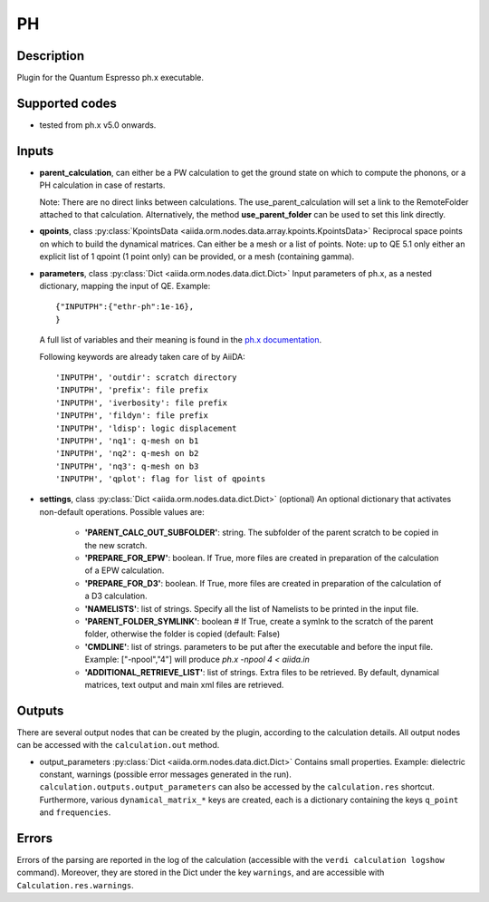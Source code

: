 PH
++

Description
-----------
Plugin for the Quantum Espresso ph.x executable.

Supported codes
---------------
* tested from ph.x v5.0 onwards.

Inputs
------
* **parent_calculation**, can either be a PW calculation to get the ground state on which to compute
  the phonons, or a PH calculation in case of restarts.

  Note: There are no direct links between calculations. The use_parent_calculation will set
  a link to the RemoteFolder attached to that calculation. Alternatively, the method **use_parent_folder**
  can be used to set this link directly.

* **qpoints**, class :py:class:`KpointsData <aiida.orm.nodes.data.array.kpoints.KpointsData>`
  Reciprocal space points on which to build the dynamical matrices. Can either be
  a mesh or a list of points. Note: up to QE 5.1 only either an explicit list
  of 1 qpoint (1 point only) can be provided, or a mesh (containing gamma).

* **parameters**, class :py:class:`Dict <aiida.orm.nodes.data.dict.Dict>`
  Input parameters of ph.x, as a nested dictionary, mapping the input of QE.
  Example::

      {"INPUTPH":{"ethr-ph":1e-16},
      }

  A full list of variables and their meaning is found in the `ph.x documentation`_.

  .. _ph.x documentation: http://www.quantum-espresso.org/wp-content/uploads/Doc/INPUT_PH.html

  Following keywords are already taken care of by AiiDA::

      'INPUTPH', 'outdir': scratch directory
      'INPUTPH', 'prefix': file prefix
      'INPUTPH', 'iverbosity': file prefix
      'INPUTPH', 'fildyn': file prefix
      'INPUTPH', 'ldisp': logic displacement
      'INPUTPH', 'nq1': q-mesh on b1
      'INPUTPH', 'nq2': q-mesh on b2
      'INPUTPH', 'nq3': q-mesh on b3
      'INPUTPH', 'qplot': flag for list of qpoints

* **settings**, class :py:class:`Dict <aiida.orm.nodes.data.dict.Dict>` (optional)
  An optional dictionary that activates non-default operations. Possible values are:

    *  **'PARENT_CALC_OUT_SUBFOLDER'**: string. The subfolder of the parent
       scratch to be copied in the new scratch.
    *  **'PREPARE_FOR_EPW'**: boolean. If True, more files are created in
       preparation of the calculation of a EPW calculation.
    *  **'PREPARE_FOR_D3'**: boolean. If True, more files are created in
       preparation of the calculation of a D3 calculation.
    *  **'NAMELISTS'**: list of strings. Specify all the list of Namelists to be
       printed in the input file.
    *  **'PARENT_FOLDER_SYMLINK'**: boolean # If True, create a symlnk to the scratch
       of the parent folder, otherwise the folder is copied (default: False)
    *  **'CMDLINE'**: list of strings. parameters to be put after the executable and before the input file.
       Example: ["-npool","4"] will produce `ph.x -npool 4 < aiida.in`
    *  **'ADDITIONAL_RETRIEVE_LIST'**: list of strings. Extra files to be retrieved.
       By default, dynamical matrices, text output and main xml files are retrieved.

Outputs
-------
There are several output nodes that can be created by the plugin, according to the calculation details.
All output nodes can be accessed with the ``calculation.out`` method.

* output_parameters :py:class:`Dict <aiida.orm.nodes.data.dict.Dict>`
  Contains small properties. Example: dielectric constant,
  warnings (possible error messages generated in the run).
  ``calculation.outputs.output_parameters`` can also be accessed by the ``calculation.res`` shortcut.
  Furthermore, various ``dynamical_matrix_*`` keys are created, each is a dictionary containing
  the keys ``q_point`` and ``frequencies``.

Errors
------
Errors of the parsing are reported in the log of the calculation (accessible
with the ``verdi calculation logshow`` command).
Moreover, they are stored in the Dict under the key ``warnings``, and are
accessible with ``Calculation.res.warnings``.
